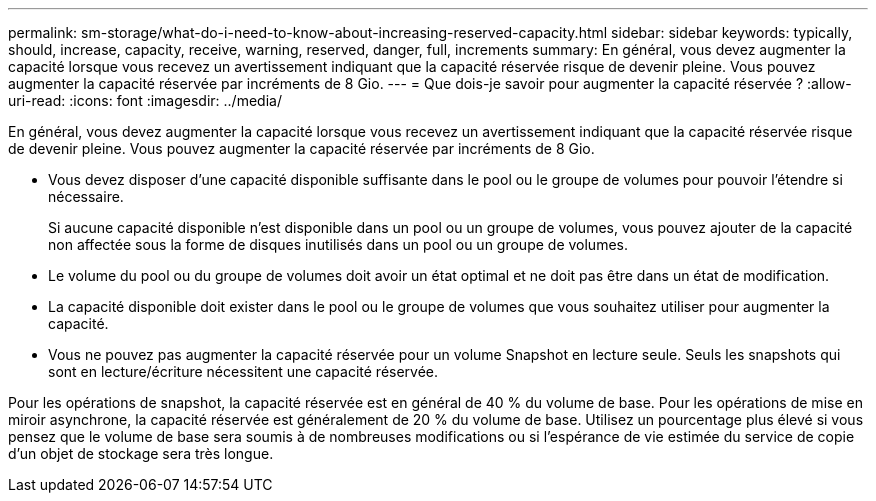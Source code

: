 ---
permalink: sm-storage/what-do-i-need-to-know-about-increasing-reserved-capacity.html 
sidebar: sidebar 
keywords: typically, should, increase, capacity, receive, warning, reserved, danger, full, increments 
summary: En général, vous devez augmenter la capacité lorsque vous recevez un avertissement indiquant que la capacité réservée risque de devenir pleine. Vous pouvez augmenter la capacité réservée par incréments de 8 Gio. 
---
= Que dois-je savoir pour augmenter la capacité réservée ?
:allow-uri-read: 
:icons: font
:imagesdir: ../media/


[role="lead"]
En général, vous devez augmenter la capacité lorsque vous recevez un avertissement indiquant que la capacité réservée risque de devenir pleine. Vous pouvez augmenter la capacité réservée par incréments de 8 Gio.

* Vous devez disposer d'une capacité disponible suffisante dans le pool ou le groupe de volumes pour pouvoir l'étendre si nécessaire.
+
Si aucune capacité disponible n'est disponible dans un pool ou un groupe de volumes, vous pouvez ajouter de la capacité non affectée sous la forme de disques inutilisés dans un pool ou un groupe de volumes.

* Le volume du pool ou du groupe de volumes doit avoir un état optimal et ne doit pas être dans un état de modification.
* La capacité disponible doit exister dans le pool ou le groupe de volumes que vous souhaitez utiliser pour augmenter la capacité.
* Vous ne pouvez pas augmenter la capacité réservée pour un volume Snapshot en lecture seule. Seuls les snapshots qui sont en lecture/écriture nécessitent une capacité réservée.


Pour les opérations de snapshot, la capacité réservée est en général de 40 % du volume de base. Pour les opérations de mise en miroir asynchrone, la capacité réservée est généralement de 20 % du volume de base. Utilisez un pourcentage plus élevé si vous pensez que le volume de base sera soumis à de nombreuses modifications ou si l'espérance de vie estimée du service de copie d'un objet de stockage sera très longue.
